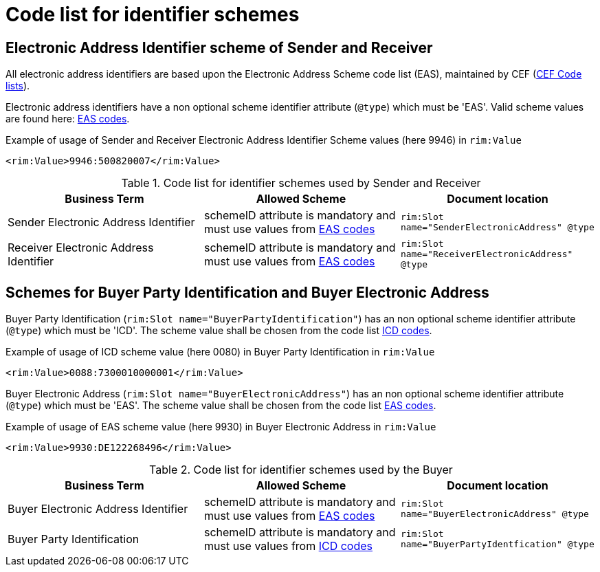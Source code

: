 
= Code list for identifier schemes

== Electronic Address Identifier scheme of Sender and Receiver

All electronic address identifiers are based upon the Electronic Address Scheme code list (EAS), maintained by CEF (link:https://ec.europa.eu/cefdigital/wiki/display/CEFDIGITAL/Code+lists#Codelists-1[CEF Code lists]).

Electronic address identifiers have a non optional scheme identifier attribute (`@type`) which must be 'EAS'. Valid scheme values are found here: link:/pracc/codelist/EAS/[EAS codes].

[source,xml,indent=0]
.Example of usage of Sender and Receiver Electronic Address Identifier Scheme values (here 9946) in `rim:Value`
----
<rim:Value>9946:500820007</rim:Value>
----


[cols="4,4,4"options="header"]
.Code list for identifier schemes used by Sender and Receiver
|===
| Business Term | Allowed Scheme | Document location
| Sender Electronic Address Identifier | schemeID attribute is mandatory and must use values from link:/pracc/codelist/EAS/[EAS codes] | `rim:Slot name="SenderElectronicAddress" @type`

| Receiver Electronic Address Identifier |schemeID attribute is mandatory and must use values from link:/pracc/codelist/EAS/[EAS codes] | `rim:Slot name="ReceiverElectronicAddress" @type`
|===


== Schemes for Buyer Party Identification and Buyer Electronic Address

Buyer Party Identification (`rim:Slot name="BuyerPartyIdentification"`)  has an non optional scheme identifier attribute (`@type`) which must be 'ICD'. The scheme value shall be chosen from the code list  link:/pracc/codelist/ICD/[ICD codes].

[source,xml,indent=0]
.Example of usage of ICD scheme value (here 0080) in Buyer Party Identification in `rim:Value`
----
<rim:Value>0088:7300010000001</rim:Value>
----

Buyer Electronic Address (`rim:Slot name="BuyerElectronicAddress"`) has an non optional scheme identifier attribute (`@type`) which must be 'EAS'. The scheme value shall be chosen from the code list  link:/pracc/codelist/EAS/[EAS codes].

[source,xml,indent=0]
.Example of usage of EAS scheme value (here 9930) in Buyer Electronic Address  in `rim:Value`
----
<rim:Value>9930:DE122268496</rim:Value>
----


[cols="4,4,4"options="header"]
.Code list for identifier schemes used by the Buyer
|===
| Business Term | Allowed Scheme | Document location
| Buyer Electronic Address Identifier  | schemeID attribute is mandatory and must use values from link:/pracc/codelist/EAS/[EAS codes] | `rim:Slot name="BuyerElectronicAddress" @type`

| Buyer Party Identification  | schemeID attribute is mandatory and must use values from  link:/pracc/codelist/ICD/[ICD codes] | `rim:Slot name="BuyerPartyIdentfication" @type`
|===

